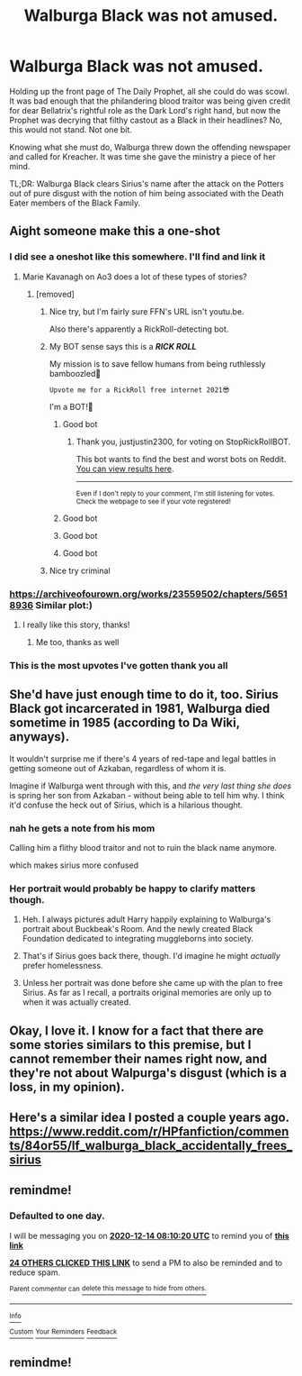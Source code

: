 #+TITLE: Walburga Black was not amused.

* Walburga Black was not amused.
:PROPERTIES:
:Author: CenturionShishKebab
:Score: 496
:DateUnix: 1607840225.0
:DateShort: 2020-Dec-13
:FlairText: Prompt
:END:
Holding up the front page of The Daily Prophet, all she could do was scowl. It was bad enough that the philandering blood traitor was being given credit for dear Bellatrix's rightful role as the Dark Lord's right hand, but now the Prophet was decrying that filthy castout as a Black in their headlines? No, this would not stand. Not one bit.

Knowing what she must do, Walburga threw down the offending newspaper and called for Kreacher. It was time she gave the ministry a piece of her mind.

TL;DR: Walburga Black clears Sirius's name after the attack on the Potters out of pure disgust with the notion of him being associated with the Death Eater members of the Black Family.


** Aight someone make this a one-shot
:PROPERTIES:
:Author: supimhere123
:Score: 175
:DateUnix: 1607846106.0
:DateShort: 2020-Dec-13
:END:

*** I did see a oneshot like this somewhere. I'll find and link it
:PROPERTIES:
:Author: KnightlyRevival306
:Score: 45
:DateUnix: 1607855969.0
:DateShort: 2020-Dec-13
:END:

**** Marie Kavanagh on Ao3 does a lot of these types of stories?
:PROPERTIES:
:Author: WhistlingBanshee
:Score: 23
:DateUnix: 1607859431.0
:DateShort: 2020-Dec-13
:END:

***** [removed]
:PROPERTIES:
:Score: -19
:DateUnix: 1607859676.0
:DateShort: 2020-Dec-13
:END:

****** Nice try, but I'm fairly sure FFN's URL isn't youtu.be.

Also there's apparently a RickRoll-detecting bot.
:PROPERTIES:
:Author: PsiGuy60
:Score: 19
:DateUnix: 1607864889.0
:DateShort: 2020-Dec-13
:END:


****** My BOT sense says this is a */RICK ROLL/*

My mission is to save fellow humans from being ruthlessly bamboozled🤣

#+begin_example
                          Upvote me for a RickRoll free internet 2021😎
#+end_example

I'm a BOT!🤖
:PROPERTIES:
:Author: StopRickRollBOT
:Score: 77
:DateUnix: 1607859690.0
:DateShort: 2020-Dec-13
:END:

******* Good bot
:PROPERTIES:
:Author: justjustin2300
:Score: 5
:DateUnix: 1607900938.0
:DateShort: 2020-Dec-14
:END:

******** Thank you, justjustin2300, for voting on StopRickRollBOT.

This bot wants to find the best and worst bots on Reddit. [[https://botrank.pastimes.eu/][You can view results here]].

--------------

^{Even if I don't reply to your comment, I'm still listening for votes. Check the webpage to see if your vote registered!}
:PROPERTIES:
:Author: B0tRank
:Score: 3
:DateUnix: 1607900954.0
:DateShort: 2020-Dec-14
:END:


******* Good bot
:PROPERTIES:
:Author: SugondeseAmbassador
:Score: 3
:DateUnix: 1607909325.0
:DateShort: 2020-Dec-14
:END:


******* Good bot
:PROPERTIES:
:Author: EclipseStarfall
:Score: 2
:DateUnix: 1607948593.0
:DateShort: 2020-Dec-14
:END:


******* Good bot
:PROPERTIES:
:Author: indabababababa
:Score: 2
:DateUnix: 1608076344.0
:DateShort: 2020-Dec-16
:END:


****** Nice try criminal
:PROPERTIES:
:Author: Mustircle
:Score: 10
:DateUnix: 1607882109.0
:DateShort: 2020-Dec-13
:END:


*** [[https://archiveofourown.org/works/23559502/chapters/56518936]] Similar plot:)
:PROPERTIES:
:Author: Me8_timebox
:Score: 38
:DateUnix: 1607863012.0
:DateShort: 2020-Dec-13
:END:

**** I really like this story, thanks!
:PROPERTIES:
:Author: OwningTheWorld
:Score: 3
:DateUnix: 1607893367.0
:DateShort: 2020-Dec-14
:END:

***** Me too, thanks as well
:PROPERTIES:
:Author: jacdot
:Score: 2
:DateUnix: 1607952030.0
:DateShort: 2020-Dec-14
:END:


*** This is the most upvotes I've gotten thank you all
:PROPERTIES:
:Author: supimhere123
:Score: 7
:DateUnix: 1607883350.0
:DateShort: 2020-Dec-13
:END:


** She'd have just enough time to do it, too. Sirius Black got incarcerated in 1981, Walburga died sometime in 1985 (according to Da Wiki, anyways).

It wouldn't surprise me if there's 4 years of red-tape and legal battles in getting someone out of Azkaban, regardless of whom it is.

Imagine if Walburga went through with this, and /the very last thing she does/ is spring her son from Azkaban - without being able to tell him why. I think it'd confuse the heck out of Sirius, which is a hilarious thought.
:PROPERTIES:
:Author: PsiGuy60
:Score: 162
:DateUnix: 1607855740.0
:DateShort: 2020-Dec-13
:END:

*** nah he gets a note from his mom

Calling him a flithy blood traitor and not to ruin the black name anymore.

which makes sirius more confused
:PROPERTIES:
:Author: CommanderL3
:Score: 105
:DateUnix: 1607866723.0
:DateShort: 2020-Dec-13
:END:


*** Her portrait would probably be happy to clarify matters though.
:PROPERTIES:
:Author: Fredrik1994
:Score: 52
:DateUnix: 1607872559.0
:DateShort: 2020-Dec-13
:END:

**** Heh. I always pictures adult Harry happily explaining to Walburga's portrait about Buckbeak's Room. And the newly created Black Foundation dedicated to integrating muggleborns into society.
:PROPERTIES:
:Author: streakermaximus
:Score: 47
:DateUnix: 1607878650.0
:DateShort: 2020-Dec-13
:END:


**** That's if Sirius goes back there, though. I'd imagine he might /actually/ prefer homelessness.
:PROPERTIES:
:Author: PsiGuy60
:Score: 18
:DateUnix: 1607890467.0
:DateShort: 2020-Dec-13
:END:


**** Unless her portrait was done before she came up with the plan to free Sirius. As far as I recall, a portraits original memories are only up to when it was actually created.
:PROPERTIES:
:Author: Total2Blue
:Score: 9
:DateUnix: 1607888744.0
:DateShort: 2020-Dec-13
:END:


** Okay, I love it. I know for a fact that there are some stories similars to this premise, but I cannot remember their names right now, and they're not about Walpurga's disgust (which is a loss, in my opinion).
:PROPERTIES:
:Author: VulcanSlime123
:Score: 28
:DateUnix: 1607864436.0
:DateShort: 2020-Dec-13
:END:


** Here's a similar idea I posted a couple years ago. [[https://www.reddit.com/r/HPfanfiction/comments/84or55/lf_walburga_black_accidentally_frees_sirius]]
:PROPERTIES:
:Author: nounusednames
:Score: 26
:DateUnix: 1607867454.0
:DateShort: 2020-Dec-13
:END:


** remindme!
:PROPERTIES:
:Author: SP13_YT
:Score: 19
:DateUnix: 1607847020.0
:DateShort: 2020-Dec-13
:END:

*** *Defaulted to one day.*

I will be messaging you on [[http://www.wolframalpha.com/input/?i=2020-12-14%2008:10:20%20UTC%20To%20Local%20Time][*2020-12-14 08:10:20 UTC*]] to remind you of [[https://np.reddit.com/r/HPfanfiction/comments/kc5o76/walburga_black_was_not_amused/gfnxon5/?context=3][*this link*]]

[[https://np.reddit.com/message/compose/?to=RemindMeBot&subject=Reminder&message=%5Bhttps%3A%2F%2Fwww.reddit.com%2Fr%2FHPfanfiction%2Fcomments%2Fkc5o76%2Fwalburga_black_was_not_amused%2Fgfnxon5%2F%5D%0A%0ARemindMe%21%202020-12-14%2008%3A10%3A20%20UTC][*24 OTHERS CLICKED THIS LINK*]] to send a PM to also be reminded and to reduce spam.

^{Parent commenter can} [[https://np.reddit.com/message/compose/?to=RemindMeBot&subject=Delete%20Comment&message=Delete%21%20kc5o76][^{delete this message to hide from others.}]]

--------------

[[https://np.reddit.com/r/RemindMeBot/comments/e1bko7/remindmebot_info_v21/][^{Info}]]

[[https://np.reddit.com/message/compose/?to=RemindMeBot&subject=Reminder&message=%5BLink%20or%20message%20inside%20square%20brackets%5D%0A%0ARemindMe%21%20Time%20period%20here][^{Custom}]]
[[https://np.reddit.com/message/compose/?to=RemindMeBot&subject=List%20Of%20Reminders&message=MyReminders%21][^{Your Reminders}]]
[[https://np.reddit.com/message/compose/?to=Watchful1&subject=RemindMeBot%20Feedback][^{Feedback}]]
:PROPERTIES:
:Author: RemindMeBot
:Score: 9
:DateUnix: 1607847067.0
:DateShort: 2020-Dec-13
:END:


** remindme!
:PROPERTIES:
:Author: True-Potential-2412
:Score: 1
:DateUnix: 1607864637.0
:DateShort: 2020-Dec-13
:END:
